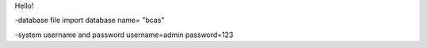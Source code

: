 Hello!

-database file import 
database name= "bcas"

-system username and password
username=admin
password=123
